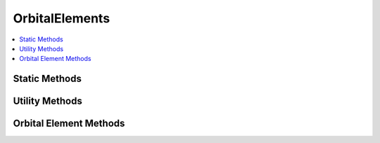 .. ****************************************************************************
.. CUI
..
.. The Advanced Framework for Simulation, Integration, and Modeling (AFSIM)
..
.. The use, dissemination or disclosure of data in this file is subject to
.. limitation or restriction. See accompanying README and LICENSE for details.
.. ****************************************************************************

OrbitalElements
---------------

.. class:: OrbitalElements

.. contents::
   :local:

Static Methods
==============

.. method:: OrbitalElements Construct(Calendar aEpoch, CentralBody aCentralBody, double aSemiMajorAxis, double aEccentricity, double aMeanAnomaly, double aInclination, double aRAAN, double aArgumentOfPeriapsis)

   Constructs an :class:`OrbitalElements` object given an epoch, central body, and a set of six orbital elements. The six orbital elements are
   defined as follows:

   * Semi-major axis: the longest semidiameter, or one half of the major axis, extending from the perimeter to the center, through a focus. Expressed in meters.

   * Eccentricity: represents deviation of orbit from circle; 0 signifies a circular orbit, 1 is a parabolic escape orbit, and greater than 1 is a hyperbola.

   * Mean Anomaly: the fraction of an orbit's period elapsed since the body passed periapsis, expressed in degrees.

   * Inclination: the tilt of an orbit around a celestial body, expressed as the angle in degrees between the orbital plane and a reference plane.

   * RAAN: the angle in degrees from the reference direction, to the direction of the ascending node (the point where the orbit passed through reference plane).

   * Argument of Periapsis: the angle in degrees from the body's ascending node to its periapsis, in the direction of motion.

Utility Methods
===============

.. method:: void SetSunSynchronous(Calendar aEpoch, double aSolarHour, double aCircularAltitude, double aJ2)

   Sets the orbital elements such that the resulting orbit is a sun-synchronous orbit at the given altitude
   and apparent solar hour at the descending node. **aJ2** is a unitless constant representing the oblateness
   of the central body, **aCircularAltitude** is represented in meters, and **aSolarHour** is the apparant solar
   time expressed from 0 to 24.
   
.. method:: OrbitalElements FastForward(double aTime)

   Returns a new set of orbital elements equivalent to what the calling object's orbital elements would be if it was **aTime** seconds in the future.
   This function increments the mean anomaly by the time the user wishes to elapse multipled by the mean motion.

Orbital Element Methods
=======================

.. method:: void SetSemiMajorAxis(double aSemiMajorAxis)

   Sets the semi-major axis to **aSemiMajorAxis**, expressed in meters.

.. method:: void SetMeanMotion(double aMeanMotion)

   Sets the mean motion to **aMeanMotion**, expressed in degrees per second.

.. method:: void SetEccentricity(double aEccentricity)

   Sets the eccentricity to **aEccentricity**, expressed as a unitless ratio.

.. method:: void SetMeanAnomaly(double aMeanAnomaly)

   Sets the mean anomaly to **aMeanAnomaly**, expressed in degrees.

.. method:: void SetTrueAnomaly(double aTrueAnomaly)

   Sets the true anomaly to **aTrueAnomaly**, expressed in degrees.

.. method:: void SetInclination(double aInclination)

   Sets the inclination to **aInclination**, expressed in degrees.

.. method:: void SetRAAN(double aRAAN)

   Sets the right ascension of the ascending node (RAAN) to **aRAAN**, expressed in degrees.

.. method:: void SetArgumentOfPeriapsis(double aArgumentOfPeriapsis)

   Sets the argument of periapsis to **aArgumentOfPeriapsis**, expressed in degrees.

.. method:: void SetPeriapsisRadius(double aPeriapsisRadius)

   Sets the periapsis radius to **aPeriapsisRadius**, expressed in meters.

.. method:: void SetApoapsisRadius(double aApoapsisRadius)

   Sets the apoapsis radius to **aApoapsisRadius**, expressed in meters.

.. method:: void SetPeriapsisAltitude(double aPeriapsisAltitude)

   Sets the periapsis altitude to **aPeriapsisAltitude**, expressed in meters.

.. method:: void SetApoapsisAltitude(double aApoapsisAltitude)

   Sets the apoapsis altitude to **aApoapsisAltitude**, expressed in meters.

.. method:: double GetSemiMajorAxis()

   Returns the semi-major axis in meters.

.. method:: double GetMeanMotion()

   Returns the mean motion of the orbiting body in degrees per second.

.. method:: double GetEccentricity()

   Returns the eccentricity as a unitless ratio.

.. method:: double GetMeanAnomaly()

   Returns the mean anomaly in degrees.

.. method:: double GetTrueAnomaly()

   Returns the true anomaly in degrees.

.. method:: double GetInclination()

   Returns the inclination in degrees.

.. method:: double GetRAAN()

   Returns the right ascension of the ascending node (RAAN) in degrees.

.. method:: double GetArgumentOfPeriapsis()

   Returns the argument of periapsis in degrees.

.. method:: double GetPeriapsisRadius()

   Returns the periapsis radius in meters.

.. method:: double GetApoapsisRadius()

   Returns the apoapsis radius in meters.

.. method:: double GetPeriapsisAltitude()

   Returns the periapsis altitude in meters.

.. method:: double GetApoapsisAltitude()

   Returns the apoapsis altitude in meters.
